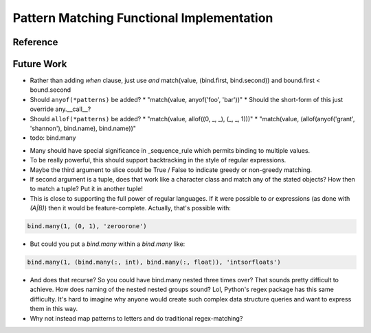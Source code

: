 Pattern Matching Functional Implementation
==========================================

.. todo::

   Discussion.

Reference
---------

.. todo::

   autodoc api

Future Work
-----------

* Rather than adding `when` clause, just use `and`
  match(value, (bind.first, bind.second)) and bound.first < bound.second
* Should ``anyof(*patterns)`` be added?
  * "match(value, anyof('foo', 'bar'))"
  * Should the short-form of this just override any.__call__?
* Should ``allof(*patterns)`` be added?
  * "match(value, allof((0, _, _), (_, _, 1)))"
  * "match(value, (allof(anyof('grant', 'shannon'), bind.name), bind.name))"
* todo: bind.many

.. code-block:: python
   :linenos:

   class Many(object):
       def __init__(self, name, count=slice(None), values=(Anything,)):
           self.count = count
           self.values = values
           self.name = name
       def __getitem__(self, index):
           """Index may be any of:
           name
           twople ~ (name, slice)
           threeple ~ (name, slice, value-spec)
           """
           # todo

   many = Many()

* Many should have special significance in _sequence_rule which permits
  binding to multiple values.
* To be really powerful, this should support backtracking in the style of
  regular expressions.
* Maybe the third argument to slice could be True / False to indicate greedy
  or non-greedy matching.
* If second argument is a tuple, does that work like a character class and
  match any of the stated objects? How then to match a tuple? Put it in
  another tuple!
* This is close to supporting the full power of regular languages. If it were
  possible to `or` expressions (as done with `(A|B)`) then it would be
  feature-complete.
  Actually, that's possible with:

.. code-block:: python

   bind.many(1, (0, 1), 'zeroorone')

* But could you put a `bind.many` within a `bind.many` like:

.. code-block:: python

   bind.many(1, (bind.many(:, int), bind.many(:, float)), 'intsorfloats')

* And does that recurse? So you could have bind.many nested three times over?
  That sounds pretty difficult to achieve. How does naming of the nested
  nested groups sound? Lol, Python's regex package has this same difficulty.
  It's hard to imagine why anyone would create such complex data structure
  queries and want to express them in this way.

* Why not instead map patterns to letters and do traditional regex-matching?

